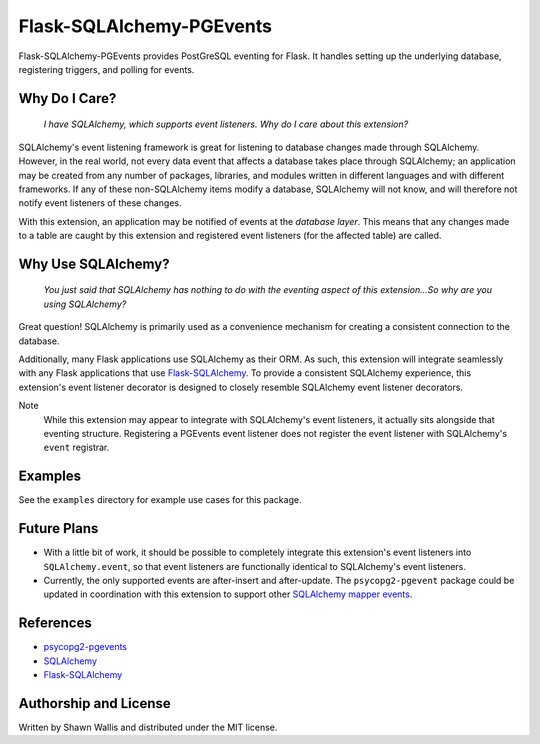 #########################
Flask-SQLAlchemy-PGEvents
#########################

.. image:: https://badge.fury.io/py/flask-sqlalchemy-pgevents.svg
    :target: https://badge.fury.io/py/flask-sqlalchemy-pgevents
.. image:: https://circleci.com/gh/shawalli/flask-sqlalchemy-pgevents.svg?style=svg
    :target: https://circleci.com/gh/shawalli/flask-sqlalchemy-pgevents
.. image:: https://coveralls.io/repos/github/shawalli/flask-sqlalchemy-pgevents/badge.svg?branch=master
    :target: https://coveralls.io/github/shawalli/flask-sqlalchemy-pgevents?branch=master
.. image:: https://img.shields.io/badge/License-MIT-yellow.svg
    :target: https://opensource.org/licenses/MIT

Flask-SQLAlchemy-PGEvents provides PostGreSQL eventing for Flask. It handles
setting up the underlying database, registering triggers, and polling for
events.

**************
Why Do I Care?
**************

   *I have SQLAlchemy, which supports event listeners. Why do I care about this
   extension?*

SQLAlchemy's event listening framework is great for listening to database
changes made through SQLAlchemy. However, in the real world, not every data
event that affects a database takes place through SQLAlchemy; an application
may be created from any number of packages, libraries, and modules written
in different languages and with different frameworks. If any of these
non-SQLAlchemy items modify a database, SQLAlchemy will not know, and will
therefore not notify event listeners of these changes.

With this extension, an application may be notified of events at the
*database layer*. This means that any changes made to a table are caught by
this extension and registered event listeners (for the affected table) are
called.

*******************
Why Use SQLAlchemy?
*******************

    *You just said that SQLAlchemy has nothing to do with the eventing aspect
    of this extension...So why are you using SQLAlchemy?*

Great question! SQLAlchemy is primarily used as a convenience mechanism for
creating a consistent connection to the database.

Additionally, many Flask applications use SQLAlchemy as their ORM. As such,
this extension will integrate seamlessly with any Flask applications that
use `Flask-SQLAlchemy <https://github.com/mitsuhiko/flask-sqlalchemy>`_. To
provide a consistent SQLAlchemy experience, this extension's event listener
decorator is designed to closely resemble SQLAlchemy event listener decorators.

Note
    While this extension may appear to integrate with SQLAlchemy's event
    listeners, it actually sits alongside that eventing structure. Registering
    a PGEvents event listener does not register the event listener with
    SQLAlchemy's ``event`` registrar.

********
Examples
********

See the ``examples`` directory for example use cases for this package.

************
Future Plans
************

* With a little bit of work, it should be possible to completely integrate this
  extension's event listeners into ``SQLAlchemy.event``, so that event listeners
  are functionally identical to SQLAlchemy's event listeners.

* Currently, the only supported events are after-insert and after-update.
  The ``psycopg2-pgevent`` package could be updated in coordination with this
  extension to support other `SQLAlchemy mapper events
  <http://docs.sqlalchemy.org/en/latest/orm/events.html#mapper-events>`_.

**********
References
**********

* `psycopg2-pgevents <https://github.com/shawalli/psycopg2-pgevents>`_

* `SQLAlchemy <https://bitbucket.org/zzzeek/sqlalchemy>`_

* `Flask-SQLAlchemy <https://github.com/mitsuhiko/flask-sqlalchemy>`_

**********************
Authorship and License
**********************

Written by Shawn Wallis and distributed under the MIT license.
